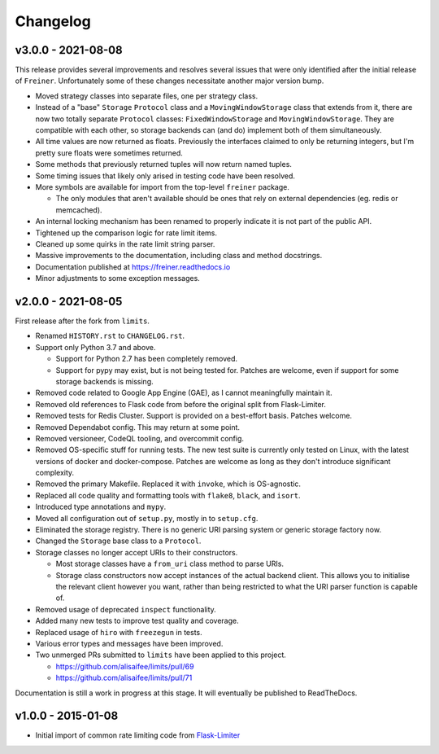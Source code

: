 .. :changelog:

=========
Changelog
=========

v3.0.0 - 2021-08-08
===================

This release provides several improvements and resolves several issues that were
only identified after the initial release of ``Freiner``. Unfortunately some of
these changes necessitate another major version bump.

* Moved strategy classes into separate files, one per strategy class.
* Instead of a "base" ``Storage`` ``Protocol`` class and a ``MovingWindowStorage`` class that extends from it,
  there are now two totally separate ``Protocol`` classes: ``FixedWindowStorage`` and ``MovingWindowStorage``.
  They are compatible with each other, so storage backends can (and do) implement both of them simultaneously.
* All time values are now returned as floats.
  Previously the interfaces claimed to only be returning integers, but I'm pretty sure floats were sometimes returned.
* Some methods that previously returned tuples will now return named tuples.
* Some timing issues that likely only arised in testing code have been resolved.
* More symbols are available for import from the top-level ``freiner`` package.

  * The only modules that aren't available should be ones that rely on external dependencies (eg. redis or memcached).
* An internal locking mechanism has been renamed to properly indicate it is not part of the public API.
* Tightened up the comparison logic for rate limit items.
* Cleaned up some quirks in the rate limit string parser.
* Massive improvements to the documentation, including class and method docstrings.
* Documentation published at https://freiner.readthedocs.io
* Minor adjustments to some exception messages.

v2.0.0 - 2021-08-05
===================

First release after the fork from ``limits``.

* Renamed ``HISTORY.rst`` to ``CHANGELOG.rst``.
* Support only Python 3.7 and above.

  * Support for Python 2.7 has been completely removed.
  * Support for pypy may exist, but is not being tested for. Patches are welcome, even if support for some storage backends is missing.
* Removed code related to Google App Engine (GAE), as I cannot meaningfully maintain it.
* Removed old references to Flask code from before the original split from Flask-Limiter.
* Removed tests for Redis Cluster. Support is provided on a best-effort basis. Patches welcome.
* Removed Dependabot config. This may return at some point.
* Removed versioneer, CodeQL tooling, and overcommit config.
* Removed OS-specific stuff for running tests. The new test suite is currently only tested on Linux, with the latest versions of docker and docker-compose.
  Patches are welcome as long as they don't introduce significant complexity.
* Removed the primary Makefile. Replaced it with ``invoke``, which is OS-agnostic.
* Replaced all code quality and formatting tools with ``flake8``, ``black``, and ``isort``.
* Introduced type annotations and ``mypy``.
* Moved all configuration out of ``setup.py``, mostly in to ``setup.cfg``.
* Eliminated the storage registry. There is no generic URI parsing system or generic storage factory now.
* Changed the ``Storage`` base class to a ``Protocol``.
* Storage classes no longer accept URIs to their constructors.

  * Most storage classes have a ``from_uri`` class method to parse URIs.
  * Storage class constructors now accept instances of the actual backend client.
    This allows you to initialise the relevant client however you want, rather than being restricted to what the URI parser function is capable of.
* Removed usage of deprecated ``inspect`` functionality.
* Added many new tests to improve test quality and coverage.
* Replaced usage of ``hiro`` with ``freezegun`` in tests.
* Various error types and messages have been improved.
* Two unmerged PRs submitted to ``limits`` have been applied to this project.

  * https://github.com/alisaifee/limits/pull/69
  * https://github.com/alisaifee/limits/pull/71

Documentation is still a work in progress at this stage. It will eventually be published to ReadTheDocs.

v1.0.0 - 2015-01-08
===================

* Initial import of common rate limiting code from `Flask-Limiter <https://github.com/alisaifee/flask-limiter>`_
